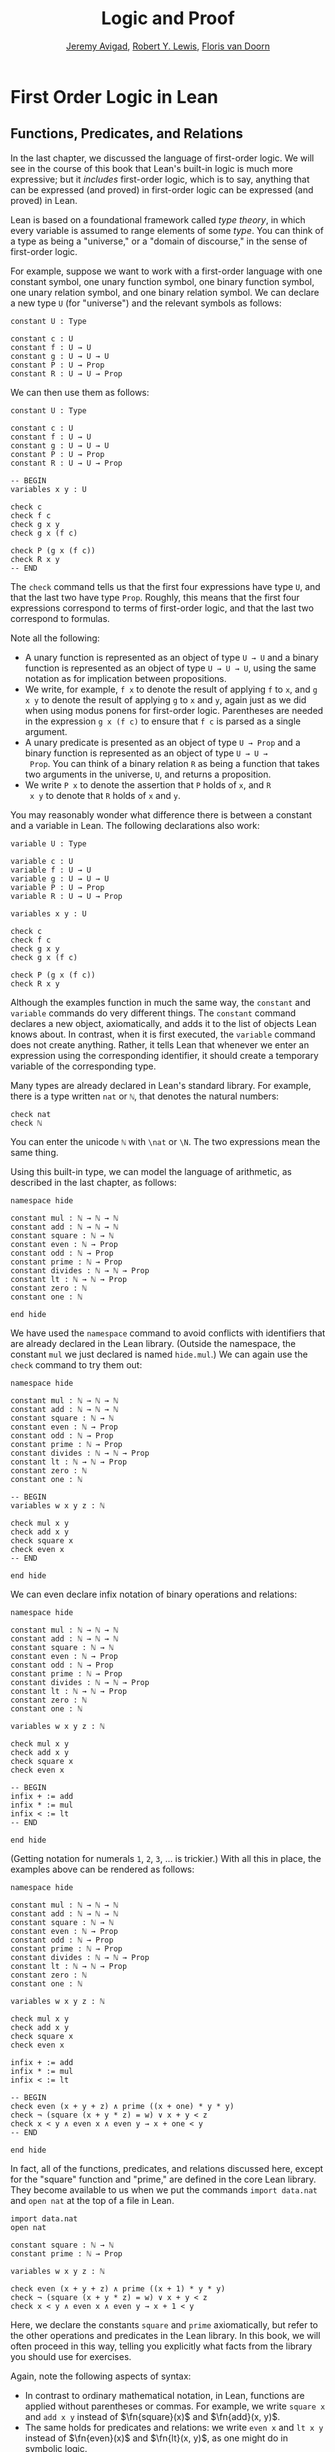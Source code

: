 #+Title: Logic and Proof
#+Author: [[http://www.andrew.cmu.edu/user/avigad][Jeremy Avigad]], [[http://www.andrew.cmu.edu/user/rlewis1/][Robert Y. Lewis]],  [[http://www.contrib.andrew.cmu.edu/~fpv/][Floris van Doorn]]

* First Order Logic in Lean
:PROPERTIES:
  :CUSTOM_ID: First_Order_Logic_in_Lean
:END:

** Functions, Predicates, and Relations

In the last chapter, we discussed the language of first-order
logic. We will see in the course of this book that Lean's built-in
logic is much more expressive; but it /includes/ first-order logic,
which is to say, anything that can be expressed (and proved) in
first-order logic can be expressed (and proved) in Lean.

Lean is based on a foundational framework called /type theory/, in
which every variable is assumed to range elements of some /type/. You
can think of a type as being a "universe," or a "domain of discourse,"
in the sense of first-order logic. 

For example, suppose we want to work with a first-order language with
one constant symbol, one unary function symbol, one binary function
symbol, one unary relation symbol, and one binary relation symbol. We
can declare a new type =U= (for "universe") and the relevant symbols
as follows:
#+BEGIN_SRC lean
constant U : Type

constant c : U
constant f : U → U
constant g : U → U → U
constant P : U → Prop
constant R : U → U → Prop
#+END_SRC
We can then use them as follows:
#+BEGIN_SRC lean
constant U : Type

constant c : U
constant f : U → U
constant g : U → U → U
constant P : U → Prop
constant R : U → U → Prop

-- BEGIN
variables x y : U

check c
check f c
check g x y
check g x (f c)

check P (g x (f c))
check R x y
-- END
#+END_SRC
The =check= command tells us that the first four expressions have type
=U=, and that the last two have type =Prop=. Roughly, this means that
the first four expressions correspond to terms of first-order logic,
and that the last two correspond to formulas.

Note all the following:
- A unary function is represented as an object of type =U → U= and a
  binary function is represented as an object of type =U → U → U=,
  using the same notation as for implication between propositions. 
- We write, for example, =f x= to denote the result of applying =f= to
  =x=, and =g x y= to denote the result of applying =g= to =x= and
  =y=, again just as we did when using modus ponens for first-order
  logic. Parentheses are needed in the expression =g x (f c)= to
  ensure that =f c= is parsed as a single argument.
- A unary predicate is presented as an object of type =U → Prop= and a
  binary function is represented as an object of type =U → U →
  Prop=. You can think of a binary relation =R= as being a function
  that takes two arguments in the universe, =U=, and returns a
  proposition.
- We write =P x= to denote the assertion that =P= holds of =x=, and =R
  x y= to denote that =R= holds of =x= and =y=.

You may reasonably wonder what difference there is between a constant
and a variable in Lean. The following declarations also work:
#+BEGIN_SRC lean
variable U : Type

variable c : U
variable f : U → U
variable g : U → U → U
variable P : U → Prop
variable R : U → U → Prop

variables x y : U

check c
check f c
check g x y
check g x (f c)

check P (g x (f c))
check R x y
#+END_SRC
Although the examples function in much the same way, the =constant=
and =variable= commands do very different things. The =constant=
command declares a new object, axiomatically, and adds it to the list
of objects Lean knows about. In contrast, when it is first executed,
the =variable= command does not create anything. Rather, it tells Lean
that whenever we enter an expression using the corresponding
identifier, it should create a temporary variable of the corresponding
type.

Many types are already declared in Lean's standard library. For
example, there is a type written =nat= or =ℕ=, that denotes the
natural numbers:
#+BEGIN_SRC lean
check nat
check ℕ
#+END_SRC
You can enter the unicode =ℕ= with =\nat= or =\N=. The two expressions
mean the same thing.

Using this built-in type, we can model the language of arithmetic, as
described in the last chapter, as follows:
#+BEGIN_SRC lean
namespace hide

constant mul : ℕ → ℕ → ℕ
constant add : ℕ → ℕ → ℕ
constant square : ℕ → ℕ
constant even : ℕ → Prop
constant odd : ℕ → Prop
constant prime : ℕ → Prop
constant divides : ℕ → ℕ → Prop
constant lt : ℕ → ℕ → Prop
constant zero : ℕ
constant one : ℕ

end hide
#+END_SRC
We have used the =namespace= command to avoid conflicts with
identifiers that are already declared in the Lean library. (Outside
the namespace, the constant =mul= we just declared is named
=hide.mul=.) We can again use the =check= command to try them out:
#+BEGIN_SRC lean
namespace hide

constant mul : ℕ → ℕ → ℕ
constant add : ℕ → ℕ → ℕ
constant square : ℕ → ℕ
constant even : ℕ → Prop
constant odd : ℕ → Prop
constant prime : ℕ → Prop
constant divides : ℕ → ℕ → Prop
constant lt : ℕ → ℕ → Prop
constant zero : ℕ
constant one : ℕ

-- BEGIN
variables w x y z : ℕ

check mul x y
check add x y
check square x
check even x
-- END

end hide
#+END_SRC
We can even declare infix notation of binary operations and relations:
#+BEGIN_SRC lean
namespace hide

constant mul : ℕ → ℕ → ℕ
constant add : ℕ → ℕ → ℕ
constant square : ℕ → ℕ
constant even : ℕ → Prop
constant odd : ℕ → Prop
constant prime : ℕ → Prop
constant divides : ℕ → ℕ → Prop
constant lt : ℕ → ℕ → Prop
constant zero : ℕ
constant one : ℕ

variables w x y z : ℕ

check mul x y
check add x y
check square x
check even x 

-- BEGIN
infix + := add
infix * := mul
infix < := lt
-- END

end hide
#+END_SRC
(Getting notation for numerals =1=, =2=, =3=, ... is trickier.) With
all this in place, the examples above can be rendered as follows:
#+BEGIN_SRC lean
namespace hide

constant mul : ℕ → ℕ → ℕ
constant add : ℕ → ℕ → ℕ
constant square : ℕ → ℕ
constant even : ℕ → Prop
constant odd : ℕ → Prop
constant prime : ℕ → Prop
constant divides : ℕ → ℕ → Prop
constant lt : ℕ → ℕ → Prop
constant zero : ℕ
constant one : ℕ

variables w x y z : ℕ

check mul x y
check add x y
check square x
check even x 

infix + := add
infix * := mul
infix < := lt

-- BEGIN
check even (x + y + z) ∧ prime ((x + one) * y * y)
check ¬ (square (x + y * z) = w) ∨ x + y < z
check x < y ∧ even x ∧ even y → x + one < y
-- END

end hide
#+END_SRC
In fact, all of the functions, predicates, and relations discussed
here, except for the "square" function and "prime," are defined in the
core Lean library. They become available to us when we put the commands
=import data.nat= and =open nat= at the top of a file in Lean.
#+BEGIN_SRC lean
import data.nat
open nat

constant square : ℕ → ℕ
constant prime : ℕ → Prop

variables w x y z : ℕ

check even (x + y + z) ∧ prime ((x + 1) * y * y)
check ¬ (square (x + y * z) = w) ∨ x + y < z
check x < y ∧ even x ∧ even y → x + 1 < y
#+END_SRC
Here, we declare the constants =square= and =prime= axiomatically, but
refer to the other operations and predicates in the Lean library. In
this book, we will often proceed in this way, telling you explicitly
what facts from the library you should use for exercises.

Again, note the following aspects of syntax:
- In contrast to ordinary mathematical notation, in Lean, functions
  are applied without parentheses or commas. For example, we write
  =square x= and =add x y= instead of $\fn{square}(x)$ and
  $\fn{add}(x, y)$.
- The same holds for predicates and relations: we write =even x= and
  =lt x y= instead of $\fn{even}(x)$ and $\fn{lt}(x, y)$, as one might
  do in symbolic logic.
- The notation =add : ℕ → ℕ → ℕ= indicates that addition takes two
  arguments, both natural numbers, and returns a natural number.
- Similarly, the notation =divides : ℕ → ℕ → Prop= indicates that
  =divides= is a binary relation, which takes two natural numbers as
  arguments and forms a proposition. In other words, =divides x y=
  expresses the assertion that =x= divides =y=.

Lean can help us distinguish between terms and formulas. If we =check=
the expression =x + y + 1= in Lean, we are told it has type =ℕ=, which
is to say, it denotes a natural number. If we =check= the expression
=even (x + y + 1)=, we are told that it has type =Prop=, which is to
say, it expresses a proposition.

In [[file:07_First_Order_Logic.org::#First_Order_Logic][Chapter 7]] we considered many-sorted logic, where one can have
multiple universes. For example, we might want to use first-order
logic for geometry, with quantifiers ranging over points and lines. In
Lean, we can model this as by introducing a new type for each sort:
#+BEGIN_SRC lean
variables Point Line : Type
variable  on : Point → Line → Prop
#+END_SRC
We can then express that two distinct points determine a line as
follows:
#+BEGIN_SRC lean
variables Point Line : Type
variable  on : Point → Line → Prop

-- BEGIN
check ∀ (p q : Point) (L M : Line),
        p ≠ q → on p L → on q L → on p M → on q M → L = M
-- END
#+END_SRC
Notice that we have followed the convention of using iterated
implication rather than conjunction in the antecedent. In fact, Lean
is smart enough to infer what sorts of objects =p=, =q=, =L=, and =M= 
are from the fact that they are used with the relation =on=, so we
could have written, more simply, this:
#+BEGIN_SRC lean
variables Point Line : Type
variable  on : Point → Line → Prop

-- BEGIN
check ∀ p q L M, p ≠ q → on p L → on q L → on p M → on q M → L = M
-- END
#+END_SRC

** Using the Universal Quantifier

In Lean, you can enter the universal quantifier by writing =\all=. The
motivating examples from [[file:07_First_Order_Logic.org::#Functions_Predicates_and_Relations][Section 7.1]] are rendered as follows:
#+BEGIN_SRC lean
import data.nat
open nat

constant prime : ℕ → Prop

check ∀ x, (even x ∨ odd x) ∧ ¬ (even x ∧ odd x)
check ∀ x, even x ↔ 2 ∣ x
check ∀ x, even x → even (x^2)
check ∀ x, even x ↔ odd (x + 1)
check ∀ x, prime x ∧ x > 2 → odd x
check ∀ x y z, x ∣ y → y ∣ z → x ∣ z
#+END_SRC
Remember that Lean expects a comma after the universal quantifier, and
gives it the /widest/ scope possible. For example, =∀ x, P ∨ Q= is
interpreted as =∀ x, (P ∨ Q)=, and we would write =(∀ x, P) ∨ Q= to
limit the scope. If you prefer, you can use the plain ascii expression
=forall= instead of the unicode =∀=.

In Lean, then, the pattern for proving a universal statement is
rendered as follows:
#+BEGIN_SRC lean
variable U : Type
variable P : U → Prop

example : ∀ x, P x :=
take x,
show P x, from sorry
#+END_SRC
Read =take x= as "fix and arbitrary value =x= of =U=." Since we are
allowed to rename bound variables at will, we can equivalently write
either of the following:
#+BEGIN_SRC lean
variable U : Type
variable P : U → Prop

example : ∀ y, P y :=
take x,
show P x, from sorry

example : ∀ x, P x :=
take y,
show P y, from sorry
#+END_SRC
This constitutes the introduction rule for the universal
quantifier. It is very similar to the introduction rule for
implication: instead of using =assume= to temporarily introduce an
assumption, we use =take= to temporarily introduce a new object,
=y=. (In fact, =assume= and =take= are both alternate syntax for a
single internal construct in Lean, which can also be denoted by =λ=.)

The elimination rule is, similarly, implemented as follows:
#+BEGIN_SRC lean
variable U : Type
variable P : U → Prop
premise H : ∀ x, P x
variable a : U

example : P a :=
show P a, from H a
#+END_SRC
Observe the notation: =P a= is obtained by "applying" the hypothesis
=H= to =a=. Once again, note the similarity to the elimination rule
for implication.

Here is an example of how it is used:
#+BEGIN_SRC lean
variable U : Type
variables A B : U → Prop

example (H1 : ∀ x, A x → B x) (H2 : ∀ x, A x) : ∀ x, B x :=
take y,
have H3 : A y, from H2 y,
have H4 : A y → B y, from H1 y,
show B y, from H4 H3
#+END_SRC

Here is an even shorter version of the same proof, where we avoid
using =have=:
#+BEGIN_SRC lean
variable U : Type
variables A B : U → Prop

-- BEGIN
example (H1 : ∀ x, A x → B x) (H2 : ∀ x, A x) : ∀ x, B x :=
take y,
show B y, from H1 y (H2 y)
-- END
#+END_SRC
You should talk through the steps, here. Applying =H1= to =y= yields a
proof of =A y → B y=, which we then apply to =H2 y=, which is a proof
of =A y=. The result is the proof of =B y= that we are after.

In the last chapter, we considered the following proof in natural
deduction:
\begin{prooftree}
\AXM{}
\RLM{1}
\UIM{\fa x A(x)}
\UIM{A(y)}
\AXM{}
\RLM{2}
\UIM{\fa x B(x)}
\UIM{B(y)}
\BIM{A(y) \wedge B(y)}
\UIM{\fa y (A(y) \wedge B(y))}
\RLM{2}
\UIM{\fa x B(x) \to \fa y (A(y) \wedge B(y))}
\RLM{1}
\UIM{\fa x A(x) \to (\fa x B(x) \to \fa y (A(y) \wedge B(y)))}
\end{prooftree}
Here is the same proof rendered in Lean:
#+BEGIN_SRC lean
variable U : Type
variables A B : U → Prop

example : (∀ x, A x) → (∀ x, B x) → (∀ x, A x ∧ B x) :=
assume HA : ∀ x, A x,
assume HB : ∀ x, B x,
take y,
have Ay : A y, from HA y,
have By : B y, from HB y,
show A y ∧ B y, from and.intro Ay By
#+END_SRC
Here is an alternative version, using the "anonymous" versions of =have=:
#+BEGIN_SRC lean
variable U : Type
variables A B : U → Prop

example : (∀ x, A x) → (∀ x, B x) → (∀ x, A x ∧ B x) :=
assume HA : ∀ x, A x,
assume HB : ∀ x, B x,
take y,
have A y, from HA y,
have B y, from HB y,
show A y ∧ B y, from and.intro `A y` `B y`
#+END_SRC

The exercises below ask you to prove the barber paradox, which was
discussed in the last chapter. You can do that using only
propositional reasoning and the rules for the universal quantifer that
we have just discussed.

** Using the Existential Quantifier

In Lean, you can type the existential quantifier, =∃=, by writing
=\ex=.  If you prefer you can use the ascii equivalent, =exists=.  The
introduction rule is =exists.intro= and requires two arguments: a
term, and a proof that that term satisfies the required property.
#+BEGIN_SRC lean
variable U : Type
variable P : U → Prop

example (y : U) (H : P y) : ∃ x, P x :=
exists.intro y H
#+END_SRC
The elimination rule for the existential quantifier is given by the
=obtain= command.  Given a term of type =∃x, P x= we can use it to get
a new variable =y= and the assumption that =P y= holds.
#+BEGIN_SRC lean
variable U : Type
variable P : U → Prop
variable Q : Prop

example (H1 : ∃ x, P x) (H2 : ∀ x, P x → Q) : Q :=
obtain (y : U) (H : P y), from H1,
have H3 : P y → Q, from H2 y,
show Q, from H3 H
#+END_SRC
You can often use =obtain= without specifying the type of the object
and the assumption. If you write =obtain y H= instead of =obtain (y : U)
(H : P y)= in the first line of the previous proof, that is also
accepted.

The following example uses both the introduction and the elimination
rules for the existential quantifier.
#+BEGIN_SRC lean
variable U : Type
variables A B : U → Prop

example : (∃ x, A x ∧ B x) → ∃ x, A x :=
assume H1 : ∃ x, A x ∧ B x,
obtain y (H2 : A y ∧ B y), from H1,
have H3 : A y, from and.left H2,
show ∃ x, A x, from exists.intro y H3
#+END_SRC
Notice the parentheses in the hypothesis; if we left them out,
everything after the first =∃ x= would be included in the scope of
that quantifier. From the hypothesis, we obtain a =y= that satisfies =A y
∧ B y=, and hence =A y= in particular. So =y= is enough to witness the
conclusion.

The following example is more involved:
#+BEGIN_SRC lean
variable U : Type
variables A B : U → Prop

-- BEGIN
example : (∃ x, A x ∨ B x) → (∃ x, A x) ∨ (∃ x, B x) :=
assume H1 : ∃ x, A x ∨ B x,
obtain y (H2 : A y ∨ B y), from H1,
or.elim H2
  (assume H3 : A y, 
    have H4 : ∃ x, A x, from exists.intro y H3,
    show (∃ x, A x) ∨ (∃ x, B x), from or.inl H4)
  (assume H3 : B y, 
    have H4 : ∃ x, B x, from exists.intro y H3,
    show (∃ x, A x) ∨ (∃ x, B x), from or.inr H4)
-- END
#+END_SRC
Note again the placement of parentheses in the statement.

In the last chapter, we considered the following natural deduction
proof:
\begin{prooftree}
\AXM{}
\RLM{2}
\UIM{\ex x (A(x) \wedge B(x))}
\AXM{}
\RLM{1}
\UIM{\fa x (A(x) \to \neg B(x))}
\UIM{A(x) \to \neg B(x)}
\AXM{}
\RLM{3}
\UIM{A(x) \wedge B(x)}
\UIM{A(x)}
\BIM{\neg B(x)}
\AXM{}
\RLM{3}
\UIM{A(x) \wedge B(x)}
\UIM{B(x)}
\BIM{\bot}
\RLM{3}
\BIM{\bot}
\RLM{2}
\UIM{\neg\ex x(A(x) \wedge B(x))}
\RLM{1}
\UIM{\fa x (A(x) \to \neg B(x)) \to \neg \ex x (A(x) \wedge B(x))}
\end{prooftree}
Here is a proof of the same implication in Lean:
#+BEGIN_SRC lean
variable U : Type
variables A B : U → Prop

example : (∀ x, A x → ¬ B x) → ¬ ∃ x, A x ∧ B x :=
assume H1 : ∀ x, A x → ¬ B x,
assume H2 : ∃ x, A x ∧ B x,
obtain x (H3 : A x ∧ B x), from H2,
have H4 : A x, from and.left H3,
have H5 : B x, from and.right H3,
have H6 : ¬ B x, from H1 x H4,
show false, from H6 H5
#+END_SRC
Here, the =obtain= command is used to get a value =x= satisfying =A x
∧ B x=. The name is arbitrary; we could just as well have used =z=:
#+BEGIN_SRC lean
variable U : Type
variables A B : U → Prop

-- BEGIN
example : (∀ x, A x → ¬ B x) → ¬ ∃ x, A x ∧ B x :=
assume H1 : ∀ x, A x → ¬ B x,
assume H2 : ∃ x, A x ∧ B x,
obtain z (H3 : A z ∧ B z), from H2,
have H4 : A z, from and.left H3,
have H5 : B z, from and.right H3,
have H6 : ¬ B z, from H1 z H4,
show false, from H6 H5
-- END
#+END_SRC

Here is another example of the exists-elimination rule:
#+BEGIN_SRC lean
variable U : Type
variable u : U
variable P : Prop

example : (∃x : U, P) ↔ P :=
iff.intro
  (assume H1 : ∃x, P, 
    obtain x (H2 : P), from H1,
    H2)
  (assume H1 : P, 
    exists.intro u H1)
#+END_SRC
It is subtle: the proof does not go through if we do not declare a
variable =u= of type =U=, even though =u= does not appear in the
statement of the theorem. The semantics of first-order logic,
discussed in the next chapter, presuppose that the universe is
nonempty. In Lean, however, it is possible for a type to be empty, and
so the proof above depends on the fact that there is an element =u= in
=U=.

The =obtain= command is actually quite powerful. It can do nested
exists-eliminations, so that the second proof below is just a shorter
version of the first:
#+BEGIN_SRC lean
variables (U : Type) (R : U → U → Prop)

example : (∃ x, ∃ y, R x y) → (∃ y, ∃ x, R x y) :=
assume H1,
obtain x (H2 : ∃ y, R x y), from H1,
obtain y (H3 : R x y), from H2,
exists.intro y (exists.intro x H3)

example : (∃ x, ∃ y, R x y) → (∃ y, ∃ x, R x y) :=
assume H1,
obtain x y (H3 : R x y), from H1,
exists.intro y (exists.intro x H3)
#+END_SRC
You can also use it to extract the components of an "and":
#+BEGIN_SRC lean
variables A B : Prop

example : A ∧ B → B ∧ A :=
assume H1,
obtain (H2 : A) (H3 : B), from H1,
show B ∧ A, from and.intro H3 H2
#+END_SRC
You can also introduce an anonymous hypothesis using backticks, and
then refer to it later on using backticks again, just as with the
anonymous =have= expression. However, we cannot use the keyword =this=
for variables introduced by =obtain=.

These features are all illustrated in the following example:
#+BEGIN_SRC lean
variable U : Type
variables P R : U → Prop
variable Q : Prop

example (H1 : ∃x, P x ∧ R x) (H2 : ∀x, P x → R x → Q) : Q :=
obtain y `P y` `R y`, from H1,
show Q, from H2 y `P y` `R y`
#+END_SRC

** Equality and calculational proofs

In Lean, reflexivity, symmetry, and transitivity are called =eq.refl=,
=eq.symm=, and =eq.trans=, and the second substitution rule is called
=eq.subst=. Their uses are illustrated below.
#+BEGIN_SRC lean
variable A : Type

variables x y z : A
variable P : A → Prop

example : x = x :=
show x = x, from eq.refl x

example : y = x :=
have H : x = y, from sorry,
show y = x, from eq.symm H

example : x = z :=
have H1 : x = y, from sorry,
have H2 : y = z, from sorry,
show x = z, from eq.trans H1 H2

example : P y :=
have H1 : x = y, from sorry,
have H2 : P x, from sorry,
show P y, from eq.subst H1 H2
#+END_SRC 
The rule =eq.refl= above takes =x= as an argument, because there is no
hypothesis to infer it from. All the other rules take their premises
as arguments. 

It is often the case, however, that Lean can figure out which instance
of reflexivity you have in mind from the context, and there is an
abbreviation, =rfl=, which does not take any arguments. Moreover, if
you type =open eq.ops=, there is additional convenient notation you
can use for symmetry, transitivity, and substitution:
#+BEGIN_SRC lean
variable A : Type

variables x y z : A
variable P : A → Prop

-- BEGIN
open eq.ops

example : x = x :=
show x = x, from rfl

example : y = x :=
have H : x = y, from sorry,
show y = x, from H⁻¹

example : x = z :=
have H1 : x = y, from sorry,
have H2 : y = z, from sorry,
show x = z, from H1 ⬝ H2

example : P y :=
have H1 : x = y, from sorry,
have H2 : P x, from sorry,
show P y, from H1 ▸ H2
-- END
#+END_SRC
You can type =⁻¹= using either =\sy= or =\inv=, for "symmetry" or
"inverse." You can type =⬝= using =\tr=, for transitivity, and you can
type =▸= using =\t=.

Here is an example:
#+BEGIN_SRC lean
variables (A : Type) (x y z : A)

example : y = x → y = z → x = z :=
assume H1 : y = x,
assume H2 : y = z,
have H3 : x = y, from eq.symm H1,
show x = z, from eq.trans H3 H2
#+END_SRC
This proof can be written more concisely:
#+BEGIN_SRC lean
variables (A : Type) (x y z : A)

-- BEGIN
example : y = x → y = z → x = z :=
assume H1 H2, eq.trans (eq.symm H1) H2
-- END
#+END_SRC

Because calculation is so important in mathematics, however, Lean
provides more efficient ways of carrying them out. One is the
=rewrite= tactic. Typing =begin= and =end= in a Lean proof puts Lean
into "tactic mode," which means that Lean then expects a list of
instructions. The command =rewrite= then uses identities to change the
goal. For example, the previous proof could be written as follows:
#+BEGIN_SRC lean
variables (A : Type) (x y z : A)

-- BEGIN
example : y = x → y = z → x = z :=
assume H1 : y = x,
assume H2 : y = z,
show x = z, 
  begin
    rewrite -H1,
    apply H2
  end
-- END
#+END_SRC
The first command changes the goal =x = z= to =y = z=; the minus sign
before =H1= tells Lean to use the equation in the reverse
direction. After that, we can finish the goal by applying =H2=.

An alternative is to rewrite the goal using =H1= and =H2=, which
reduces the goal to =x = x=. When that happens, =rewrite=
automatically applies reflexivity.
#+BEGIN_SRC lean
variables (A : Type) (x y z : A)

-- BEGIN
example : y = x → y = z → x = z :=
assume H1 : y = x,
assume H2 : y = z,
show x = z, 
  begin
    rewrite -H1,
    rewrite H2
  end
-- END
#+END_SRC
In fact, a sequence of rewrites can be combined, using square brackets:
#+BEGIN_SRC lean
variables (A : Type) (x y z : A)

-- BEGIN
example : y = x → y = z → x = z :=
assume H1 : y = x,
assume H2 : y = z,
show x = z, 
  begin
    rewrite [-H1, H2]
  end
-- END
#+END_SRC
And when you reduce a proof to a single tactic, you can use =by=
instead of =begin ... end=.
#+BEGIN_SRC lean
variables (A : Type) (x y z : A)

-- BEGIN
example : y = x → y = z → x = z :=
assume H1 : y = x,
assume H2 : y = z,
show x = z, by rewrite [-H1, H2]
-- END
#+END_SRC

We will see in the coming chapters that in ordinary mathematical
proofs, one commonly carries out calculations in a format like this:
\begin{align*}
 t_1 &= t_2 \\
  \ldots & = t_3 \\
  \ldots &= t_4 \\
  \ldots &= t_5
\end{align*}
Lean has a mechanism to model calculational proofs like this. Whenever
a proof of an equation is expected, you can provide a proof using the
identifier =calc=, following by a chain of equalities and
justification, in the following form:
#+BEGIN_SRC text
  calc
    e1 = e2    : justification 1
      ... = e3 : justification 2
      ... = e4 : justification 3
      ... = e5 : justification 4
#+END_SRC
The chain can go on as long as needed. Each justification is the name
of the assumption or theorem that is used. For example, the previous
proof could be written as follows:
#+BEGIN_SRC lean
variables (A : Type) (x y z : A)

-- BEGIN
example : y = x → y = z → x = z :=
assume H1 : y = x,
assume H2 : y = z,
calc
    x = y : eq.symm H1
  ... = z : H2 
-- END
#+END_SRC
As usual, the syntax is finicky; notice that there are no
commas in the =calc= expression, and the colons and dots need to be
entered exactly in that form. All that varies are the expressions =e1,
e2, e3, ...= and the justifications themselves.

The =calc= environment is most powerful when used in conjunction with
=rewrite=, since we can then rewrite expressions with facts from the
library. For example, Lean's library has a number of basic identities
for the integers, such as these:
#+BEGIN_SRC lean
import data.int
open int

variables x y z : int

example : x + 0 = x :=
add_zero x

example : 0 + x = x :=
zero_add x

example : (x + y) + z = x + (y + z) :=
add.assoc x y z

example : x + y = y + x :=
add.comm x y

example : (x * y) * z = x * (y * z) :=
mul.assoc x y z

example : x * y = y * x :=
mul.comm x y

example : x * (y + z) = x * y + x * z :=
left_distrib x y z

example : (x + y) * z = x * z + y * z :=
right_distrib x y z
#+END_SRC
You can also write the type of integers as =ℤ=, entered with either
=\Z= or =\int=. Notice that, for example, =add.comm= is the theorem =∀
x y, x + y = y + x=. So to instantiate it to =s + t = t + s=, you
write =add.comm s t=. Using these axioms, here is the calculation
above rendered in Lean, as a theorem about the integers:
#+BEGIN_SRC lean
import data.int
open int

example (x y z : int) : (x + y) + z = (x + z) + y :=
calc
  (x + y) + z = x + (y + z) : add.assoc
          ... = x + (z + y) : add.comm
          ... = (x + z) + y : add.assoc
#+END_SRC
Using =rewrite= is more efficient, though at times we have to provide
information to specify where the rules are used:

#+BEGIN_SRC lean
import data.int
open int

-- BEGIN
example (x y z : int) : (x + y) + z = (x + z) + y :=
calc
  (x + y) + z = x + (y + z) : by rewrite add.assoc
          ... = x + (z + y) : by rewrite [add.comm y z]
          ... = (x + z) + y : by rewrite add.assoc
-- END
#+END_SRC
In that case, we can use a single =rewrite=:
#+BEGIN_SRC lean
import data.int
open int

-- BEGIN
example (x y z : int) : (x + y) + z = (x + z) + y :=
by rewrite [add.assoc, add.comm y z, add.assoc]
-- END
#+END_SRC
If you check the proof before the sequence of =rewrites= is
sufficient, the error message will display the remaining goal.

Here is another example:
#+BEGIN_SRC lean
import data.int
open int

variables a b d c : int

example : (a + b) * (c + d) = a * c + b * c + a * d + b * d :=
calc
  (a + b) * (c + d) = (a + b) * c + (a + b) * d : by rewrite left_distrib
    ... = (a * c + b * c) + (a + b) * d         : by rewrite right_distrib
    ... = (a * c + b * c) + (a * d + b * d)     : by rewrite right_distrib
    ... = a * c + b * c + a * d + b * d         : by rewrite -add.assoc
#+END_SRC
Once again, we can get by with a shorter proof:
#+BEGIN_SRC lean
import data.int
open int

variables a b d c : int

-- BEGIN
example : (a + b) * (c + d) = a * c + b * c + a * d + b * d :=
by rewrite [left_distrib, *right_distrib, -add.assoc]
-- END
#+END_SRC


** Exercises

1.  Fill in the =sorry=.

    #+BEGIN_SRC lean
    section
      variable A : Type
      variable f : A → A
      variable P : A → Prop
      premise  H : ∀ x, P x → P (f x)

      -- Show the following:
      example : ∀ y, P y → P (f (f y)) :=
      sorry
    end
    #+END_SRC

2.  Fill in the =sorry=.

    #+BEGIN_SRC lean
    section
      variable U : Type
      variables A B : U → Prop

      example : (∀ x, A x ∧ B x) → ∀ x, A x :=
      sorry
    end
    #+END_SRC

3.  Fill in the =sorry=.

    #+BEGIN_SRC lean
    section
      variable U : Type
      variables A B C : U → Prop

      premise H1 : ∀ x, A x ∨ B x
      premise H2 : ∀ x, A x → C x
      premise H3 : ∀ x, B x → C x

      example : ∀ x, C x :=
      sorry
    end
    #+END_SRC

4.  Fill in the =sorry='s below, to prove the barber paradox.

    #+BEGIN_SRC lean
    open classical   -- not needed, but you can use it

    -- This is an exercise from Chapter 4. Use it as an axiom here.
    axiom not_iff_not_self (P : Prop) : ¬ (P ↔ ¬ P)

    example (Q : Prop) : ¬ (Q ↔ ¬ Q) :=
    not_iff_not_self Q

    section
      variable Person : Type
      variable shaves : Person → Person → Prop
      variable barber : Person
      premise H : ∀ x, shaves barber x ↔ ¬ shaves x x

      -- Show the following:
      example : false :=
      sorry
    end
    #+END_SRC

5.  Fill in the =sorry=.

    #+BEGIN_SRC lean
    section
      variable U : Type
      variables A B : U → Prop

      example : (∃ x, A x) → ∃ x, A x ∨ B x :=
      sorry
    end
    #+END_SRC

6.  Fill in the =sorry=.

    #+BEGIN_SRC lean
    section
      variable U : Type
      variables A B : U → Prop

      premise H1 : ∀ x, A x → B x
      premise H2 : ∃ x, A x

      example : ∃ x, B x :=
      sorry
    end
    #+END_SRC

7.  Fill in the =sorry=.

    #+BEGIN_SRC lean
    variable  U : Type
    variables A B C : U → Prop

    example (H1 : ∃ x, A x ∧ B x) (H2 : ∀ x, B x → C x) :
        ∃ x, A x ∧ C x :=
    sorry
    #+END_SRC

8.  Complete these proofs.

    #+BEGIN_SRC lean
    variable  U : Type
    variables A B C : U → Prop

    example : (¬ ∃ x, A x) → ∀ x, ¬ A x :=
    sorry

    example : (∀ x, ¬ A x) → ¬ ∃ x, A x :=
    sorry
    #+END_SRC

9.  Fill in the =sorry=.

    #+BEGIN_SRC lean
    variable  U : Type
    variables R : U → U → Prop

    example : (∃ x, ∀ y, R x y) → ∀ y, ∃ x, R x y :=
    sorry
    #+END_SRC

10.  Do the following.

    #+BEGIN_SRC lean
    import data.nat
    open nat

    -- You can use the facts "odd_succ_of_even" and "odd_mul_of_odd_of_odd".
    -- Their use is illustrated in the next two examples.

    example (x : ℕ) (H1 : even x) : odd (x + 1) :=
    odd_succ_of_even H1

    example (x y : ℕ) (H1 : odd x) (H2 : odd y) : odd (x * y) :=
    odd_mul_of_odd_of_odd H1 H2

    -- Show the following:
    example : ∀ x y z : ℕ, odd x → odd y → even z → odd ((x * y) * (z + 1)) :=
    sorry
    #+END_SRC

11. The following exercise shows that in the presence of reflexivity,
    the rules for symmetry and transitivity are equivalent to a single rule.

    #+BEGIN_SRC lean
    theorem foo {A : Type} {a b c : A} : a = b → c = b → a = c :=
    sorry

    -- notice that you can now use foo as a rule. The curly braces mean that
    -- you do not have to give A, a, b, or c

    section
      variable A : Type
      variables a b c : A

      example (H1 : a = b) (H2 : c = b) : a = c :=
      foo H1 H2
    end

    section
      variable {A : Type}
      variables {a b c : A}

      -- replace the sorry with a proof, using foo and rfl, *without* using eq.symm.
      proposition my_symm (H : b = a) : a = b :=
      sorry
     
      -- now use foo, rfl, and my_symm to prove transitivity
      proposition my_trans (H1 : a = b) (H2 : b = c) : a = c :=
      sorry
    end
    #+END_SRC

12. Replace each "sorry" below by the correct axiom from the list.

    #+BEGIN_SRC lean
    import data.int
    open int

    -- these are the axioms for a commutative ring

    check @add.assoc
    check @add.comm
    check @add_zero
    check @zero_add
    check @mul.assoc
    check @mul.comm
    check @mul_one
    check @one_mul
    check @left_distrib
    check @right_distrib
    check @add.left_inv
    check @add.right_inv
    check @sub_eq_add_neg

    variables x y z : int

    theorem t1 : x - x = 0 :=
    calc
      x - x = x + -x : sub_eq_add_neg
        ... = 0      : add.right_inv

    theorem t2 (H : x + y = x + z) : y = z :=
    calc
      y     = 0 + y        : zero_add
        ... = (-x + x) + y : add.left_inv
        ... = -x + (x + y) : add.assoc
        ... = -x + (x + z) : H
        ... = (-x + x) + z : add.assoc
        ... = 0 + z        : add.left_inv
        ... = z            : zero_add

    theorem t3 (H : x + y = z + y) : x = z :=
    calc
      x     = x + 0        : sorry
        ... = x + (y + -y) : sorry
        ... = (x + y) + -y : sorry
        ... = (z + y) + -y : H
        ... = z + (y + -y) : sorry
        ... = z + 0        : sorry
        ... = z            : sorry

    theorem t4 (H : x + y = 0) : x = -y :=
    calc
      x     = x + 0        : add_zero
        ... = x + (y + -y) : add.right_inv
        ... = (x + y) + -y : add.assoc
        ... = 0 + -y       : H
        ... = -y           : zero_add 

    theorem t5 : x * 0 = 0 :=
    have H1 : x * 0 + x * 0 = x * 0 + 0, from
      calc
        x * 0 + x * 0 = x * (0 + 0) : sorry
                  ... = x * 0       : sorry
                  ... = x * 0 + 0   : sorry,
    show x * 0 = 0, from t2 _ _ _ H1

    theorem t6 : x * (-y) = -(x * y) :=
    have H1 : x * (-y) + x * y = 0, from
      calc
        x * (-y) + x * y = x * (-y + y) : sorry
                     ... = x * 0        : sorry
                     ... = 0            : t5 x,
    show x * (-y) = -(x * y), from t4 _ _ H1

    theorem t7 : x + x = 2 * x :=
    calc
      x + x = 1 * x + 1 * x : one_mul
        ... = (1 + 1) * x   : sorry
        ... = 2 * x         : rfl
    #+END_SRC




